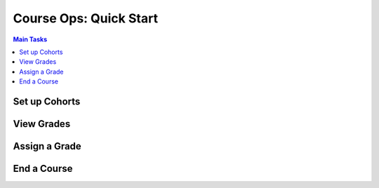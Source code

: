 Course Ops: Quick Start
#######################

.. contents:: Main Tasks
 :local:
 :depth: 1


Set up Cohorts
**************

View Grades
***********

Assign a Grade
**************

End a Course
************
